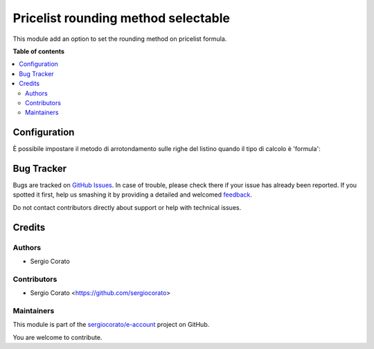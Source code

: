 ====================================
Pricelist rounding method selectable
====================================

.. !!!!!!!!!!!!!!!!!!!!!!!!!!!!!!!!!!!!!!!!!!!!!!!!!!!!
   !! This file is generated by oca-gen-addon-readme !!
   !! changes will be overwritten.                   !!
   !!!!!!!!!!!!!!!!!!!!!!!!!!!!!!!!!!!!!!!!!!!!!!!!!!!!

.. |badge1| image:: https://img.shields.io/badge/maturity-Beta-yellow.png
    :target: https://odoo-community.org/page/development-status
    :alt: Beta
.. |badge2| image:: https://img.shields.io/badge/github-sergiocorato%2Fe--account-lightgray.png?logo=github
    :target: https://github.com/sergiocorato/e-account/tree/12.0/product_pricelist_rounding
    :alt: sergiocorato/e-account

|badge1| |badge2| 

This module add an option to set the rounding method on pricelist formula.

**Table of contents**

.. contents::
   :local:

Configuration
=============

È possibile impostare il metodo di arrotondamento sulle righe del listino quando il tipo di calcolo è 'formula':

.. figure:: https://raw.githubusercontent.com/sergiocorato/e-account/12.0/product_pricelist_rounding/static/description/arrotondamento.png
   :alt:  Metodo di Arrotondamento

Bug Tracker
===========

Bugs are tracked on `GitHub Issues <https://github.com/sergiocorato/e-account/issues>`_.
In case of trouble, please check there if your issue has already been reported.
If you spotted it first, help us smashing it by providing a detailed and welcomed
`feedback <https://github.com/sergiocorato/e-account/issues/new?body=module:%20product_pricelist_rounding%0Aversion:%2012.0%0A%0A**Steps%20to%20reproduce**%0A-%20...%0A%0A**Current%20behavior**%0A%0A**Expected%20behavior**>`_.

Do not contact contributors directly about support or help with technical issues.

Credits
=======

Authors
~~~~~~~

* Sergio Corato

Contributors
~~~~~~~~~~~~

* Sergio Corato <https://github.com/sergiocorato>

Maintainers
~~~~~~~~~~~

This module is part of the `sergiocorato/e-account <https://github.com/sergiocorato/e-account/tree/12.0/product_pricelist_rounding>`_ project on GitHub.

You are welcome to contribute.
